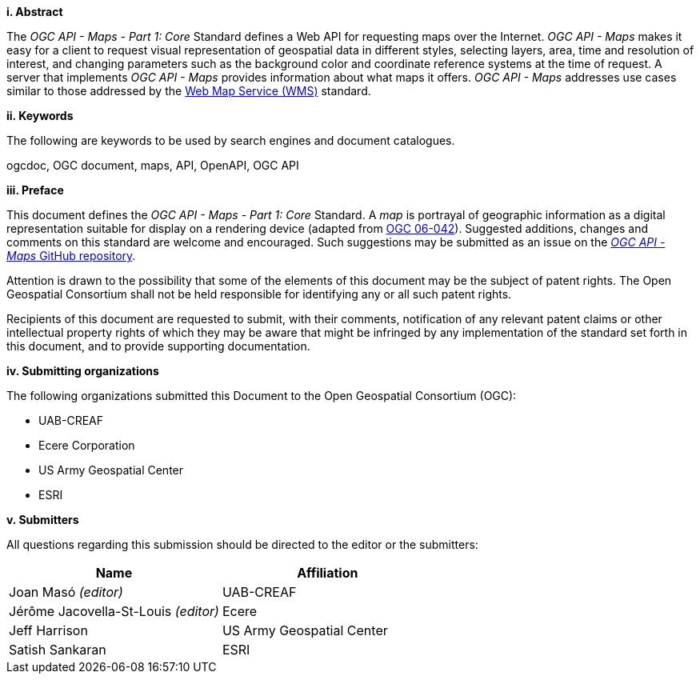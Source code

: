 [big]*i.     Abstract*

The _OGC API - Maps - Part 1: Core_ Standard defines a Web API for requesting maps over the Internet. _OGC API - Maps_ makes it easy for a client to request visual representation of geospatial data in different styles, selecting layers, area, time and resolution of interest, and changing parameters such as the background color and coordinate reference systems at the time of request. A server that implements _OGC API - Maps_ provides information about what maps it offers. _OGC API - Maps_ addresses use cases similar to those addressed by the http://portal.opengeospatial.org/files/?artifact_id=14416[Web Map Service (WMS)] standard.

[big]*ii.    Keywords*

The following are keywords to be used by search engines and document catalogues.

ogcdoc, OGC document, maps, API, OpenAPI, OGC API

[big]*iii.   Preface*

This document defines the _OGC API - Maps - Part 1: Core_ Standard. A _map_ is portrayal of geographic information as a digital representation suitable for display on a rendering device (adapted from http://portal.opengeospatial.org/files/?artifact_id=14416[OGC 06-042]). Suggested additions, changes and comments on this standard are welcome and encouraged. Such suggestions may be submitted as an issue on the https://github.com/opengeospatial/ogcapi-maps/issues[_OGC API - Maps_ GitHub repository].

Attention is drawn to the possibility that some of the elements of this document may be the subject of patent rights. The Open Geospatial Consortium shall not be held responsible for identifying any or all such patent rights.

Recipients of this document are requested to submit, with their comments, notification of any relevant patent claims or other intellectual property rights of which they may be aware that might be infringed by any implementation of the standard set forth in this document, and to provide supporting documentation.

[big]*iv.    Submitting organizations*

The following organizations submitted this Document to the Open Geospatial Consortium (OGC):

* UAB-CREAF
* Ecere Corporation
* US Army Geospatial Center
* ESRI

[big]*v.     Submitters*

All questions regarding this submission should be directed to the editor or the submitters:

[cols=",",options="header",]
|===
|Name                                  |Affiliation
|Joan Masó _(editor)_                  |UAB-CREAF
|Jérôme Jacovella-St-Louis _(editor)_  |Ecere
|Jeff Harrison                         |US Army Geospatial Center
|Satish Sankaran                       |ESRI
|===
